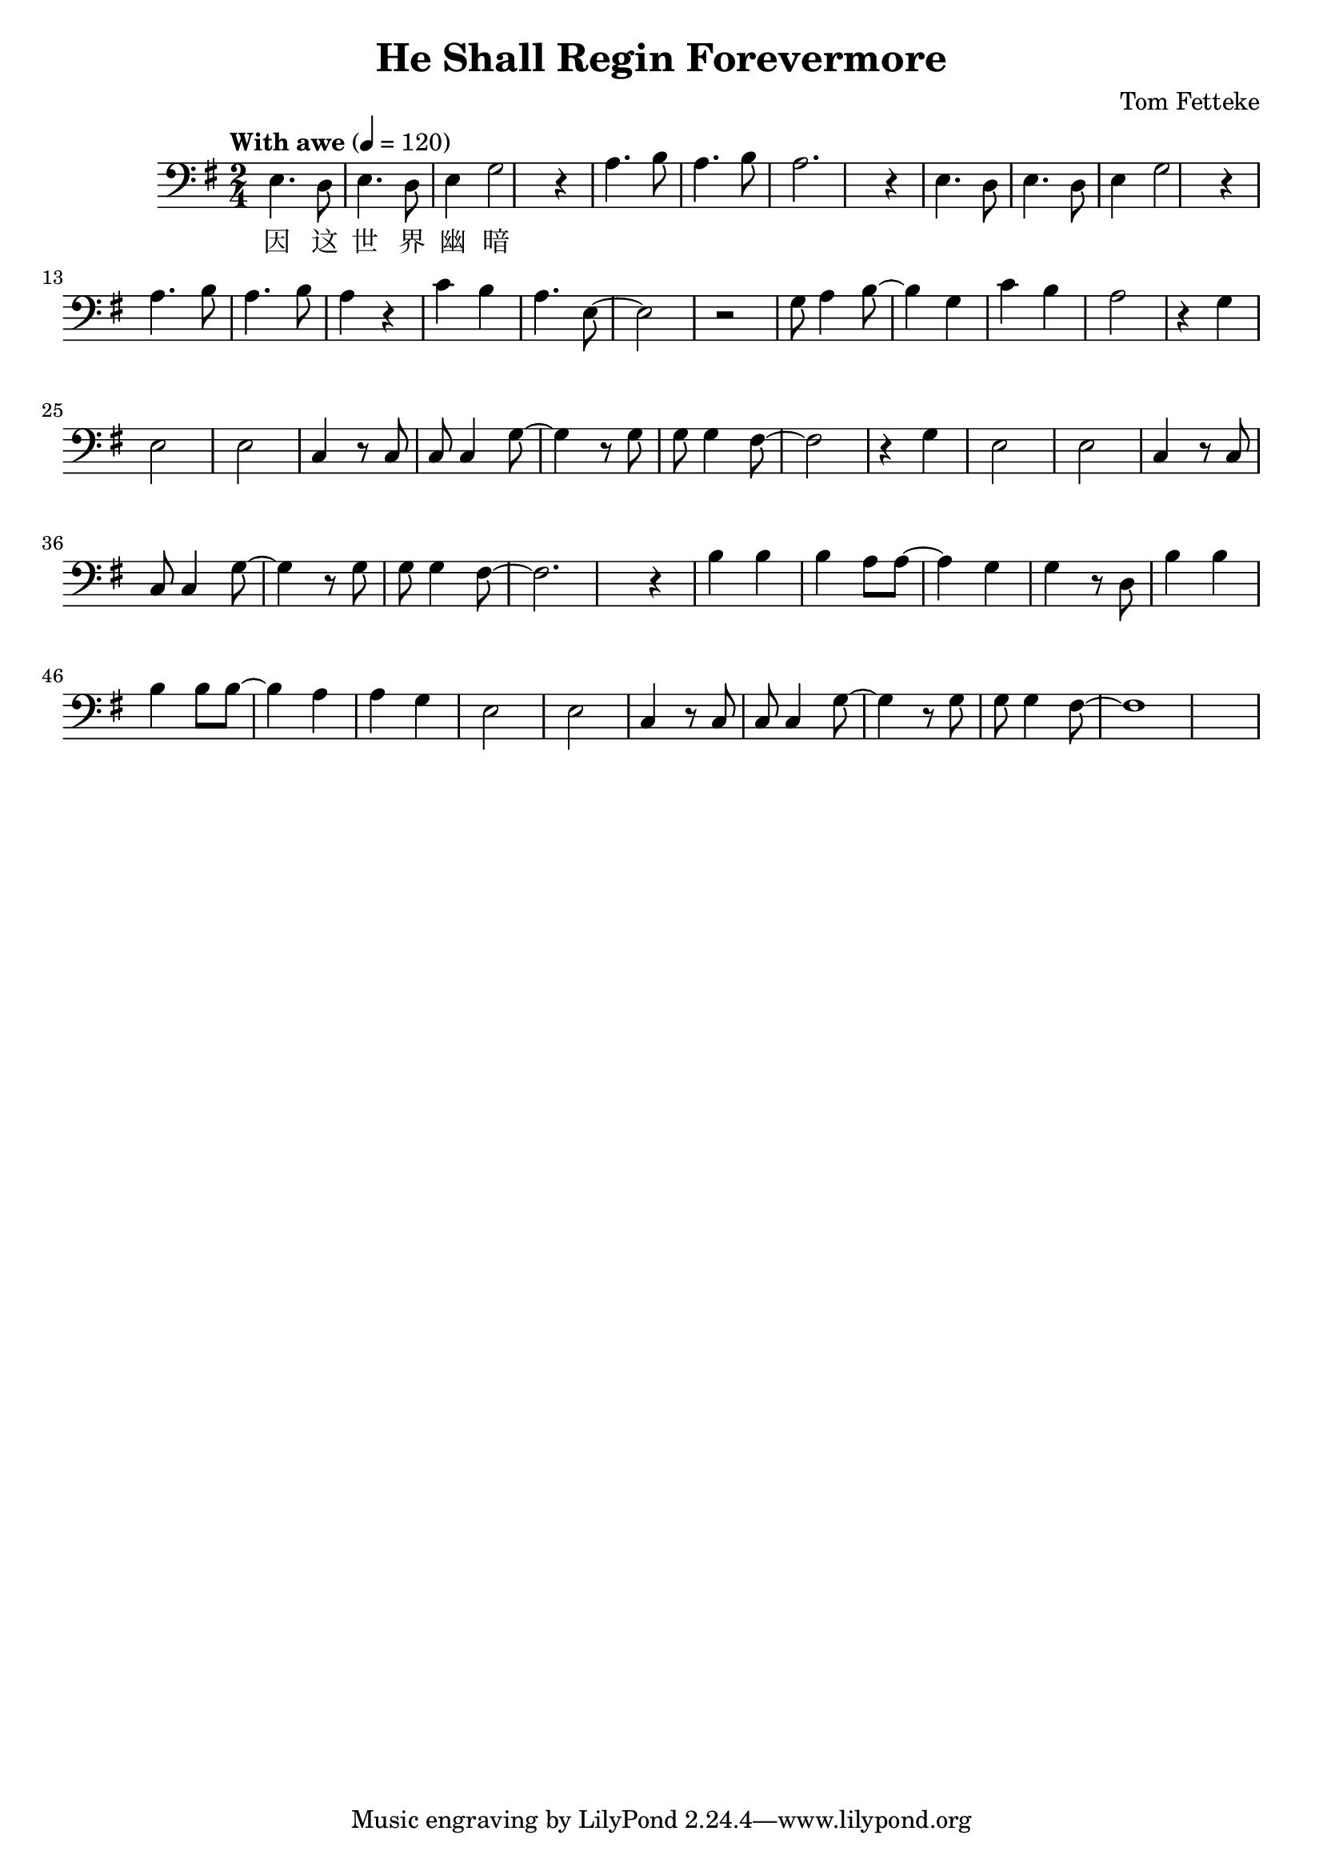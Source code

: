 \header {
  title = "He Shall Regin Forevermore"
  composer = "Tom Fetteke"
}

  musicOne = \relative c {
    \tempo "With awe" 4= 120
    
    \key g \major
    \clef bass
    e4. d8 e4. d8 e4 g2 r4 
    a4. b8 a4. b8 a2. r4
    e4. d8 e4. d8 e4 g2 r4 
    a4. b8 a4. b8 a4 r4
    c b a4. e8~e2 r
    g8 a4 b8~b4 g c b a2 r4
    g4 e2 e c4 r8 c8 c c4 g'8~g4 r8
    g8 g g4 fis8~ fis2 r4
    g e2 e c4 r8 c c c4 g'8~g4 r8
    g8 g g4 fis8~fis2. r4
    b4 b b a8 a~a4 g g r8
    d b'4 b b b8 b~b4 a a g e2 e c4 r8
    c c c4 g'8~g4 r8 g g g4 fis8~fis1


    
  }
  verseOne = \lyricmode { 
    因 这 世 界 幽 暗
  }

  \score {
  <<
    \new Voice = "one" {
      \time 2/4
      \musicOne
    }
    \new Lyrics \lyricsto "one" {
      \verseOne
    }
  >>
}
  \layout {}
  \midi {}